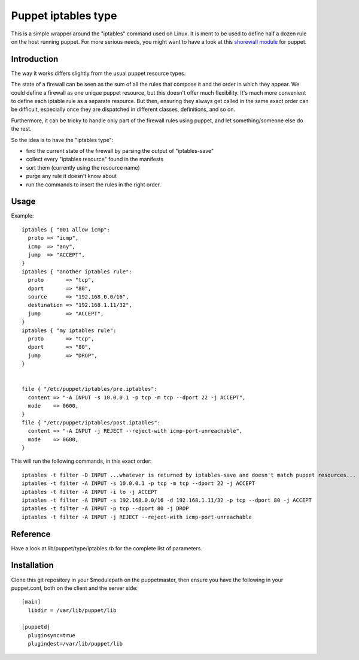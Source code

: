 ====================
Puppet iptables type
====================

This is a simple wrapper around the "iptables" command used on Linux. It is
ment to be used to define half a dozen rule on the host running puppet. For
more serious needs, you might want to have a look at this `shorewall module`_
for puppet.

.. _`shorewall module`: http://github.com/camptocamp/puppet-shorewall/tree

Introduction
------------

The way it works differs slightly from the usual puppet resource types.

The state of a firewall can be seen as the sum of all the rules that compose it
and the order in which they appear. We could define a firewall as one unique
puppet resource, but this doesn't offer much flexibility. It's much more
convenient to define each iptable rule as a separate resource. But then,
ensuring they always get called in the same exact order can be difficult,
especially once they are dispatched in different classes, definitions, and so
on.

Furthermore, it can be tricky to handle only part of the firewall rules using
puppet, and let something/someone else do the rest.

So the idea is to have the "iptables type":

* find the current state of the firewall by parsing the output of
  "iptables-save"
* collect every "iptables resource" found in the manifests
* sort them (currently using the resource name)
* purge any rule it doesn't know about
* run the commands to insert the rules in the right order.

Usage
-----

Example::

  iptables { "001 allow icmp":
    proto => "icmp",
    icmp  => "any",
    jump  => "ACCEPT",
  }
  iptables { "another iptables rule":
    proto       => "tcp",
    dport       => "80",
    source      => "192.168.0.0/16",
    destination => "192.168.1.11/32",
    jump        => "ACCEPT",
  }
  iptables { "my iptables rule":
    proto       => "tcp",
    dport       => "80",
    jump        => "DROP",
  }


  file { "/etc/puppet/iptables/pre.iptables":
    content => "-A INPUT -s 10.0.0.1 -p tcp -m tcp --dport 22 -j ACCEPT",
    mode    => 0600,
  }
  file { "/etc/puppet/iptables/post.iptables":
    content => "-A INPUT -j REJECT --reject-with icmp-port-unreachable",
    mode    => 0600,
  }



This will run the following commands, in this exact order::

  iptables -t filter -D INPUT ...whatever is returned by iptables-save and doesn't match puppet resources...
  iptables -t filter -A INPUT -s 10.0.0.1 -p tcp -m tcp --dport 22 -j ACCEPT
  iptables -t filter -A INPUT -i lo -j ACCEPT
  iptables -t filter -A INPUT -s 192.168.0.0/16 -d 192.168.1.11/32 -p tcp --dport 80 -j ACCEPT
  iptables -t filter -A INPUT -p tcp --dport 80 -j DROP
  iptables -t filter -A INPUT -j REJECT --reject-with icmp-port-unreachable

Reference
---------

Have a look at lib/puppet/type/iptables.rb for the complete list of
parameters.


Installation
------------

Clone this git repository in your $modulepath on the puppetmaster, then ensure
you have the following in your puppet.conf, both on the client and the server
side::

  [main]
    libdir = /var/lib/puppet/lib

  [puppetd]
    pluginsync=true
    plugindest=/var/lib/puppet/lib


